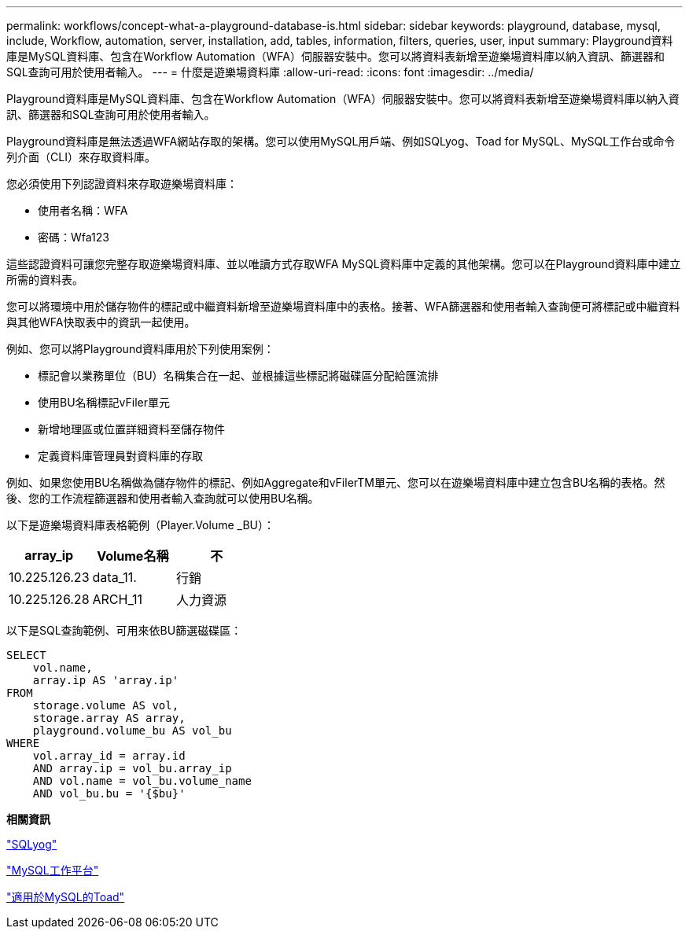 ---
permalink: workflows/concept-what-a-playground-database-is.html 
sidebar: sidebar 
keywords: playground, database, mysql, include, Workflow, automation, server, installation, add, tables, information, filters, queries, user, input 
summary: Playground資料庫是MySQL資料庫、包含在Workflow Automation（WFA）伺服器安裝中。您可以將資料表新增至遊樂場資料庫以納入資訊、篩選器和SQL查詢可用於使用者輸入。 
---
= 什麼是遊樂場資料庫
:allow-uri-read: 
:icons: font
:imagesdir: ../media/


[role="lead"]
Playground資料庫是MySQL資料庫、包含在Workflow Automation（WFA）伺服器安裝中。您可以將資料表新增至遊樂場資料庫以納入資訊、篩選器和SQL查詢可用於使用者輸入。

Playground資料庫是無法透過WFA網站存取的架構。您可以使用MySQL用戶端、例如SQLyog、Toad for MySQL、MySQL工作台或命令列介面（CLI）來存取資料庫。

您必須使用下列認證資料來存取遊樂場資料庫：

* 使用者名稱：WFA
* 密碼：Wfa123


這些認證資料可讓您完整存取遊樂場資料庫、並以唯讀方式存取WFA MySQL資料庫中定義的其他架構。您可以在Playground資料庫中建立所需的資料表。

您可以將環境中用於儲存物件的標記或中繼資料新增至遊樂場資料庫中的表格。接著、WFA篩選器和使用者輸入查詢便可將標記或中繼資料與其他WFA快取表中的資訊一起使用。

例如、您可以將Playground資料庫用於下列使用案例：

* 標記會以業務單位（BU）名稱集合在一起、並根據這些標記將磁碟區分配給匯流排
* 使用BU名稱標記vFiler單元
* 新增地理區或位置詳細資料至儲存物件
* 定義資料庫管理員對資料庫的存取


例如、如果您使用BU名稱做為儲存物件的標記、例如Aggregate和vFilerTM單元、您可以在遊樂場資料庫中建立包含BU名稱的表格。然後、您的工作流程篩選器和使用者輸入查詢就可以使用BU名稱。

以下是遊樂場資料庫表格範例（Player.Volume _BU）：

[cols="3*"]
|===
| array_ip | Volume名稱 | 不 


 a| 
10.225.126.23
 a| 
data_11.
 a| 
行銷



 a| 
10.225.126.28
 a| 
ARCH_11
 a| 
人力資源

|===
以下是SQL查詢範例、可用來依BU篩選磁碟區：

[listing]
----
SELECT
    vol.name,
    array.ip AS 'array.ip'
FROM
    storage.volume AS vol,
    storage.array AS array,
    playground.volume_bu AS vol_bu
WHERE
    vol.array_id = array.id
    AND array.ip = vol_bu.array_ip
    AND vol.name = vol_bu.volume_name
    AND vol_bu.bu = '{$bu}'
----
*相關資訊*

https://www.webyog.com/["SQLyog"^]

http://www.mysql.com/products/workbench/["MySQL工作平台"^]

http://www.quest.com/toad-for-mysql/["適用於MySQL的Toad"^]
